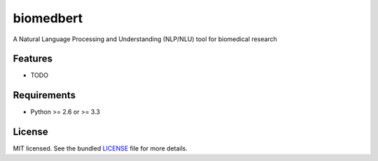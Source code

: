 ===============================
biomedbert
===============================

.. image:: https://badge.fury.io/py/biomedbert.png
    :target: http://badge.fury.io/py/biomedbert

.. image:: https://travis-ci.org/dvdbisong/biomedbert.png?branch=master
        :target: https://travis-ci.org/dvdbisong/biomedbert

.. image:: https://pypip.in/d/biomedbert/badge.png
        :target: https://crate.io/packages/biomedbert?version=latest


A Natural Language Processing and Understanding (NLP/NLU) tool for biomedical research

Features
--------

* TODO

Requirements
------------

- Python >= 2.6 or >= 3.3

License
-------

MIT licensed. See the bundled `LICENSE <https://github.com/dvdbisong/biomedbert/blob/master/LICENSE>`_ file for more details.
